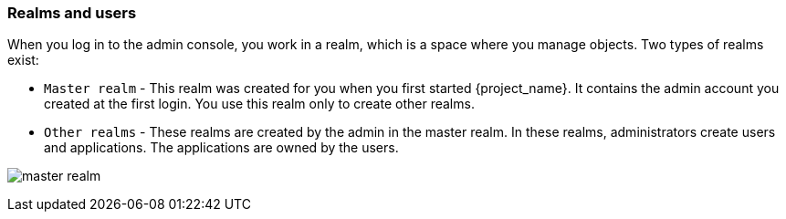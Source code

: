 
[id="realms-users"]
=== Realms and users
When you log in to the admin console, you work in a realm, which is a space where you manage objects. Two types of realms exist:

* `Master realm` - This realm was created for you when you first started {project_name}. It contains the admin account you created at the first login. You use this realm only to create other realms.

* `Other realms` - These realms are created by the admin in the master realm. In these realms, administrators create users and applications. The applications are owned by the users.

image:images/master_realm.png[]